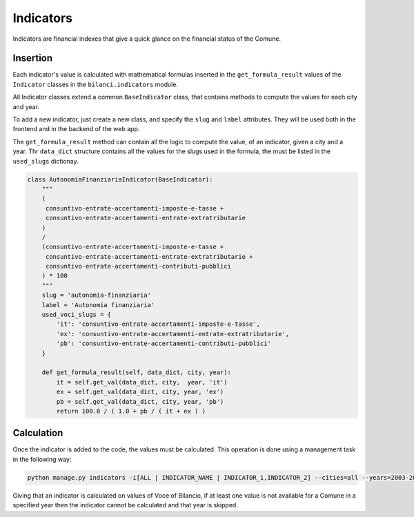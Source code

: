 .. _indicators:

Indicators
==========

Indicators are financial indexes that give a quick glance on the financial status of the Comune.

Insertion
---------

Each indicator's value is calculated with mathematical formulas inserted in the ``get_formula_result`` values
of the ``Indicator`` classes in the ``bilanci.indicators`` module.

All Indicator classes extend a common ``BaseIndicator`` class, that contains methods to compute the values for
each city and year.

To add a new indicator, just create a new class, and specify the ``slug`` and ``label`` attributes.
They will be used both in the frontend and in the backend of the web app.

The ``get_formula_result`` method can contain all the logic to compute the value, of an indicator,
given a city and a year. Thr ``data_dict`` structure contains all the values for the slugs
used in the formula, the must be listed in the ``used_slugs`` dictionay.

.. code-block:: python

    class AutonomiaFinanziariaIndicator(BaseIndicator):
        """
        (
         consuntivo-entrate-accertamenti-imposte-e-tasse +
         consuntivo-entrate-accertamenti-entrate-extratributarie
        )
        /
        (consuntivo-entrate-accertamenti-imposte-e-tasse +
         consuntivo-entrate-accertamenti-entrate-extratributarie +
         consuntivo-entrate-accertamenti-contributi-pubblici
        ) * 100
        """
        slug = 'autonomia-finanziaria'
        label = 'Autonomia finanziaria'
        used_voci_slugs = {
            'it': 'consuntivo-entrate-accertamenti-imposte-e-tasse',
            'ex': 'consuntivo-entrate-accertamenti-entrate-extratributarie',
            'pb': 'consuntivo-entrate-accertamenti-contributi-pubblici'
        }

        def get_formula_result(self, data_dict, city, year):
            it = self.get_val(data_dict, city,  year, 'it')
            ex = self.get_val(data_dict, city, year, 'ex')
            pb = self.get_val(data_dict, city, year, 'pb')
            return 100.0 / ( 1.0 + pb / ( it + ex ) )


Calculation
-----------

Once the indicator is added to the code, the values must be calculated.
This operation is done using a management task in the following way:

.. code-block:: bash

    python manage.py indicators -i[ALL | INDICATOR_NAME | INDICATOR_1,INDICATOR_2] --cities=all --years=2003-2013 -v2

Giving that an indicator is calculated on values of Voce of Bilancio, if at least one value is not available
for a Comune in a specified year then the indicator cannot be calculated and that year is skipped.
